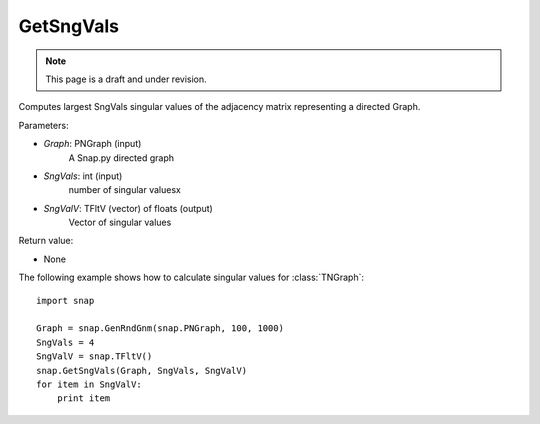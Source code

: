 GetSngVals
'''''''''''
.. note::

    This page is a draft and under revision.


.. function:: GetSngVals(Graph, SngVals, SngValV)

Computes largest SngVals singular values of the adjacency matrix representing a directed Graph.

Parameters:

- *Graph*: PNGraph (input)
    A Snap.py directed graph

- *SngVals*: int (input)
    number of singular valuesx

- *SngValV*: TFltV (vector) of floats (output)
    Vector of singular values

Return value:

- None

The following example shows how to calculate singular values for :class:`TNGraph`::

	import snap

	Graph = snap.GenRndGnm(snap.PNGraph, 100, 1000)
	SngVals = 4
	SngValV = snap.TFltV() 
	snap.GetSngVals(Graph, SngVals, SngValV)
	for item in SngValV:
	    print item

